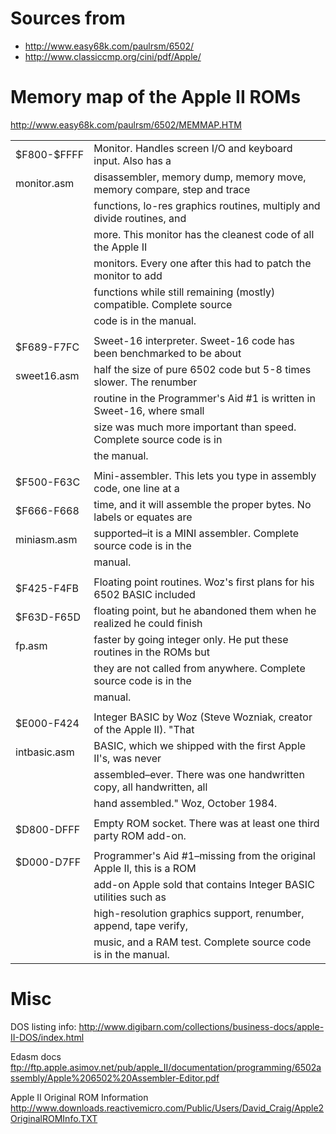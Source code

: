 * Sources from
- http://www.easy68k.com/paulrsm/6502/
- http://www.classiccmp.org/cini/pdf/Apple/

* Memory map of the Apple II ROMs
http://www.easy68k.com/paulrsm/6502/MEMMAP.HTM

| $F800-$FFFF  | Monitor. Handles screen I/O and keyboard input. Also has a             |
| monitor.asm  | disassembler, memory dump, memory move, memory compare, step and trace |
|              | functions, lo-res graphics routines, multiply and divide routines, and |
|              | more. This monitor has the cleanest code of all the Apple II           |
|              | monitors. Every one after this had to patch the monitor to add         |
|              | functions while still remaining (mostly) compatible. Complete source   |
|              | code is in the manual.                                                 |
|              |                                                                        |
| $F689-F7FC   | Sweet-16 interpreter. Sweet-16 code has been benchmarked to be about   |
| sweet16.asm  | half the size of pure 6502 code but 5-8 times slower. The renumber     |
|              | routine in the Programmer's Aid #1 is written in Sweet-16, where small |
|              | size was much more important than speed. Complete source code is in    |
|              | the manual.                                                            |
|              |                                                                        |
| $F500-F63C   | Mini-assembler. This lets you type in assembly code, one line at a     |
| $F666-F668   | time, and it will assemble the proper bytes. No labels or equates are  |
| miniasm.asm  | supported--it is a MINI assembler. Complete source code is in the      |
|              | manual.                                                                |
|              |                                                                        |
| $F425-F4FB   | Floating point routines. Woz's first plans for his 6502 BASIC included |
| $F63D-F65D   | floating point, but he abandoned them when he realized he could finish |
| fp.asm       | faster by going integer only. He put these routines in the ROMs but    |
|              | they are not called from anywhere. Complete source code is in the      |
|              | manual.                                                                |
|              |                                                                        |
| $E000-F424   | Integer BASIC by Woz (Steve Wozniak, creator of the Apple II). "That   |
| intbasic.asm | BASIC, which we shipped with the first Apple II's, was never           |
|              | assembled--ever. There was one handwritten copy, all handwritten, all  |
|              | hand assembled." Woz, October 1984.                                    |
|              |                                                                        |
| $D800-DFFF   | Empty ROM socket. There was at least one third party ROM add-on.       |
|              |                                                                        |
| $D000-D7FF   | Programmer's Aid #1--missing from the original Apple II, this is a ROM |
|              | add-on Apple sold that contains Integer BASIC utilities such as        |
|              | high-resolution graphics support, renumber, append, tape verify,       |
|              | music, and a RAM test. Complete source code is in the manual.          |

* Misc

DOS listing info:
http://www.digibarn.com/collections/business-docs/apple-II-DOS/index.html

Edasm docs
ftp://ftp.apple.asimov.net/pub/apple_II/documentation/programming/6502assembly/Apple%206502%20Assembler-Editor.pdf

Apple II Original ROM Information
http://www.downloads.reactivemicro.com/Public/Users/David_Craig/Apple2OriginalROMInfo.TXT
